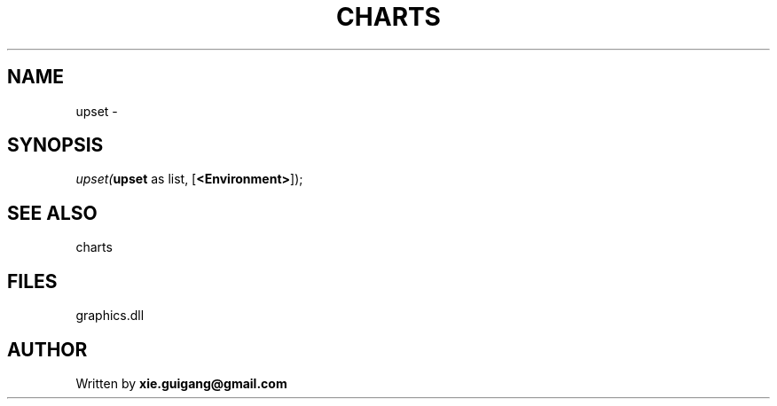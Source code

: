 .\" man page create by R# package system.
.TH CHARTS 4 2000-Jan "upset" "upset"
.SH NAME
upset \- 
.SH SYNOPSIS
\fIupset(\fBupset\fR as list, 
[\fB<Environment>\fR]);\fR
.SH SEE ALSO
charts
.SH FILES
.PP
graphics.dll
.PP
.SH AUTHOR
Written by \fBxie.guigang@gmail.com\fR
